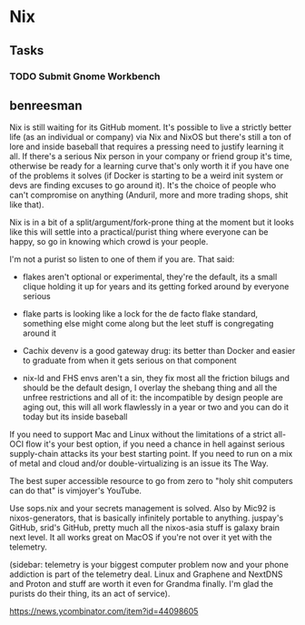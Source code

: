 * Nix

** Tasks
*** TODO Submit Gnome Workbench

** benreesman

Nix is still waiting for its GitHub moment. It's possible to live a strictly better life (as an individual or company) via Nix and NixOS but there's still a ton of lore and inside baseball that requires a pressing need to justify learning it all. If there's a serious Nix person in your company or friend group it's time, otherwise be ready for a learning curve that's only worth it if you have one of the problems it solves (if Docker is starting to be a weird init system or devs are finding excuses to go around it). It's the choice of people who can't compromise on anything (Anduril, more and more trading shops, shit like that).

Nix is in a bit of a split/argument/fork-prone thing at the moment but it looks like this will settle into a practical/purist thing where everyone can be happy, so go in knowing which crowd is your people.

I'm not a purist so listen to one of them if you are. That said:

- flakes aren't optional or experimental, they're the default, its a small clique holding it up for years and its getting forked around by everyone serious

- flake parts is looking like a lock for the de facto flake standard, something else might come along but the leet stuff is congregating around it

- Cachix devenv is a good gateway drug: its better than Docker and easier to graduate from when it gets serious on that component

- nix-ld and FHS envs aren't a sin, they fix most all the friction bilugs and should be the default design, I overlay the shebang thing and all the unfree restrictions and all of it: the incompatible by design people are aging out, this will all work flawlessly in a year or two and you can do it today but its inside baseball

If you need to support Mac and Linux without the limitations of a strict all-OCI flow it's your best option, if you need a chance in hell against serious supply-chain attacks its your best starting point. If you need to run on a mix of metal and cloud and/or double-virtualizing is an issue its The Way.

The best super accessible resource to go from zero to "holy shit computers can do that" is vimjoyer's YouTube.

Use sops.nix and your secrets management is solved. Also by Mic92 is nixos-generators, that is basically infinitely portable to anything. juspay's GitHub, srid's GitHub, pretty much all the nixos-asia stuff is galaxy brain next level. It all works great on MacOS if you're not over it yet with the telemetry.

(sidebar: telemetry is your biggest computer problem now and your phone addiction is part of the telemetry deal. Linux and Graphene and NextDNS and Proton and stuff are worth it even for Grandma finally. I'm glad the purists do their thing, its an act of service).

https://news.ycombinator.com/item?id=44098605
